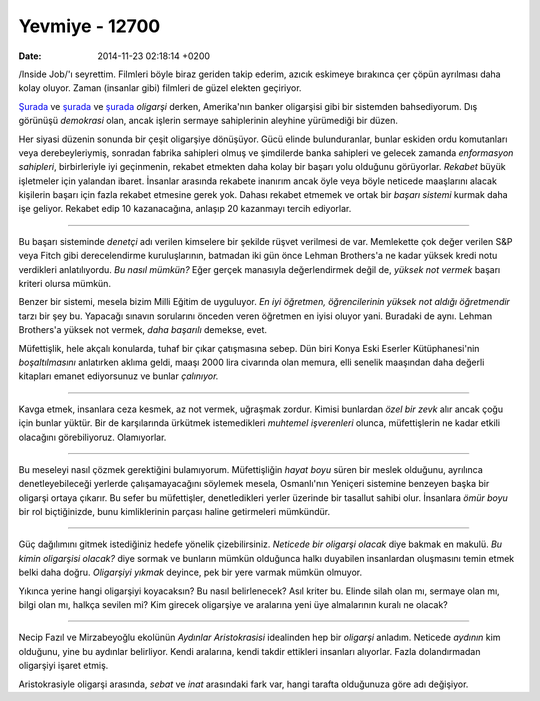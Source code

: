 ===============
Yevmiye - 12700
===============

:date: 2014-11-23 02:18:14 +0200

.. :Date:   12700

/Inside Job/'ı seyrettim. Filmleri böyle biraz geriden takip ederim,
azıcık eskimeye bırakınca çer çöpün ayrılması daha kolay oluyor. Zaman
(insanlar gibi) filmleri de güzel elekten geçiriyor.

`Şurada <file:~/Repository/eminresah/fasizmden-sikilmak/index.org>`__ ve
`şurada <file:~/Repository/eminresah/adaletin-tamiri/index.org>`__ ve
`şurada <file:~/Repository/eminresah/temerkuz-ve-tensir/index.org>`__
*oligarşi* derken, Amerika'nın banker oligarşisi gibi bir sistemden
bahsediyorum. Dış görünüşü *demokrasi* olan, ancak işlerin sermaye
sahiplerinin aleyhine yürümediği bir düzen.

Her siyasi düzenin sonunda bir çeşit oligarşiye dönüşüyor. Gücü elinde
bulunduranlar, bunlar eskiden ordu komutanları veya derebeyleriymiş,
sonradan fabrika sahipleri olmuş ve şimdilerde banka sahipleri ve
gelecek zamanda *enformasyon sahipleri*, birbirleriyle iyi geçinmenin,
rekabet etmekten daha kolay bir başarı yolu olduğunu görüyorlar.
*Rekabet* büyük işletmeler için yalandan ibaret. İnsanlar arasında
rekabete inanırım ancak öyle veya böyle neticede maaşlarını alacak
kişilerin başarı için fazla rekabet etmesine gerek yok. Dahası rekabet
etmemek ve ortak bir *başarı sistemi* kurmak daha işe geliyor. Rekabet
edip 10 kazanacağına, anlaşıp 20 kazanmayı tercih ediyorlar.

--------------

Bu başarı sisteminde *denetçi* adı verilen kimselere bir şekilde rüşvet
verilmesi de var. Memlekette çok değer verilen S&P veya Fitch gibi
derecelendirme kuruluşlarının, batmadan iki gün önce Lehman Brothers'a
ne kadar yüksek kredi notu verdikleri anlatılıyordu. *Bu nasıl mümkün?*
Eğer gerçek manasıyla değerlendirmek değil de, *yüksek not vermek*
başarı kriteri olursa mümkün.

Benzer bir sistemi, mesela bizim Milli Eğitim de uyguluyor. *En iyi
öğretmen, öğrencilerinin yüksek not aldığı öğretmendir* tarzı bir şey
bu. Yapacağı sınavın sorularını önceden veren öğretmen en iyisi oluyor
yani. Buradaki de aynı. Lehman Brothers'a yüksek not vermek, *daha
başarılı* demekse, evet.

Müfettişlik, hele akçalı konularda, tuhaf bir çıkar çatışmasına sebep.
Dün biri Konya Eski Eserler Kütüphanesi'nin *boşaltılmasını* anlatırken
aklıma geldi, maaşı 2000 lira civarında olan memura, elli senelik
maaşından daha değerli kitapları emanet ediyorsunuz ve bunlar
*çalınıyor.*

--------------

Kavga etmek, insanlara ceza kesmek, az not vermek, uğraşmak zordur.
Kimisi bunlardan *özel bir zevk* alır ancak çoğu için bunlar yüktür. Bir
de karşılarında ürkütmek istemedikleri *muhtemel işverenleri* olunca,
müfettişlerin ne kadar etkili olacağını görebiliyoruz. Olamıyorlar.

--------------

Bu meseleyi nasıl çözmek gerektiğini bulamıyorum. Müfettişliğin *hayat
boyu* süren bir meslek olduğunu, ayrılınca denetleyebileceği yerlerde
çalışamayacağını söylemek mesela, Osmanlı'nın Yeniçeri sistemine
benzeyen başka bir oligarşi ortaya çıkarır. Bu sefer bu müfettişler,
denetledikleri yerler üzerinde bir tasallut sahibi olur. İnsanlara *ömür
boyu* bir rol biçtiğinizde, bunu kimliklerinin parçası haline
getirmeleri mümkündür.

--------------

Güç dağılımını gitmek istediğiniz hedefe yönelik çizebilirsiniz.
*Neticede bir oligarşi olacak* diye bakmak en makulü. *Bu kimin
oligarşisi olacak?* diye sormak ve bunların mümkün olduğunca halkı
duyabilen insanlardan oluşmasını temin etmek belki daha doğru.
*Oligarşiyi yıkmak* deyince, pek bir yere varmak mümkün olmuyor.

Yıkınca yerine hangi oligarşiyi koyacaksın? Bu nasıl belirlenecek? Asıl
kriter bu. Elinde silah olan mı, sermaye olan mı, bilgi olan mı, halkça
sevilen mi? Kim girecek oligarşiye ve aralarına yeni üye almalarının
kuralı ne olacak?

--------------

Necip Fazıl ve Mirzabeyoğlu ekolünün *Aydınlar Aristokrasisi* idealinden
hep bir *oligarşi* anladım. Neticede *aydının* kim olduğunu, yine bu
aydınlar belirliyor. Kendi aralarına, kendi takdir ettikleri insanları
alıyorlar. Fazla dolandırmadan oligarşiyi işaret etmiş.

Aristokrasiyle oligarşi arasında, *sebat* ve *inat* arasındaki fark var,
hangi tarafta olduğunuza göre adı değişiyor.
